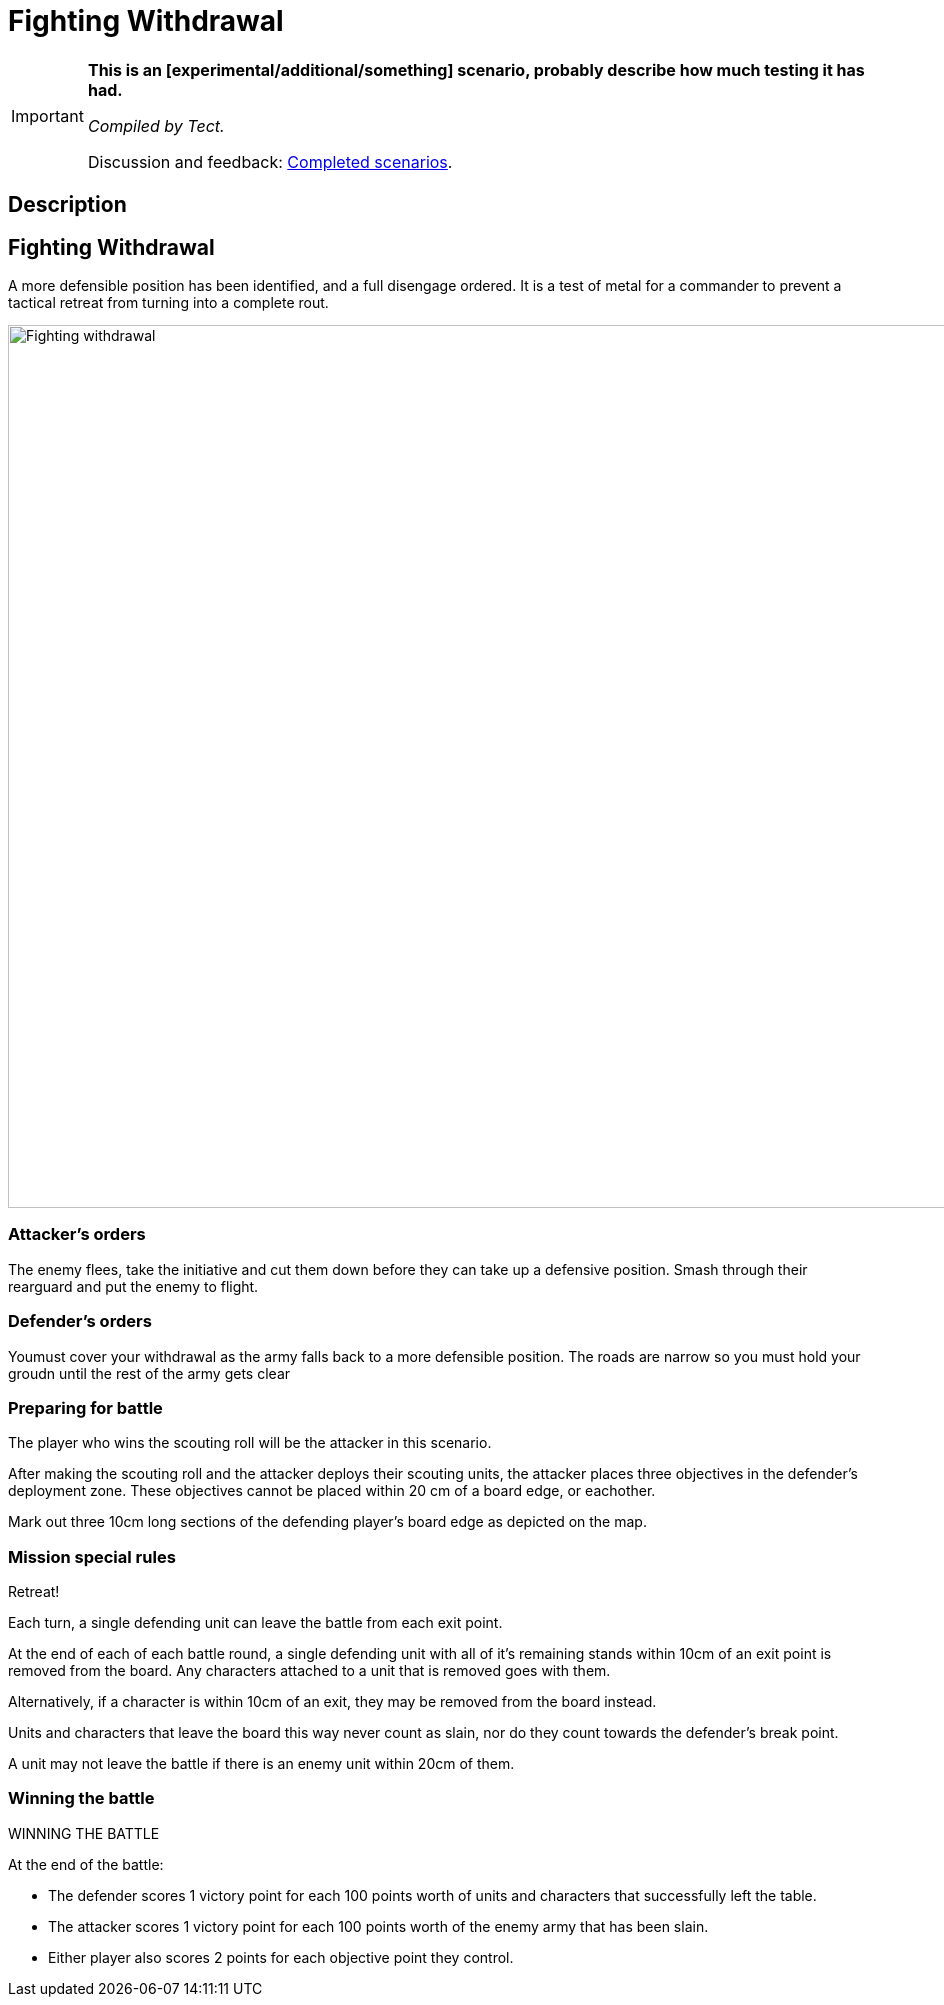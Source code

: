 = Fighting Withdrawal
:page-role: experimental

[IMPORTANT]
====
*This is an [experimental/additional/something] scenario, probably describe how much testing it has had.*

_Compiled by Tect._

// Replace with a link or maybe a reference to Discord.
Discussion and feedback: https://wmrexperimental.freeforums.net/board/9/completed-scenarios[Completed scenarios].
====

== Description

== Fighting Withdrawal

A more defensible position has  been identified, and a full disengage ordered. It is a test of metal for a 
commander to prevent a tactical retreat from turning into a complete rout.

image::hdules/moab-2025/Fighting withdrawal.jpg[width=1324,height=883]

=== Attacker’s orders

The enemy flees, take the initiative and cut them down before they can take up a defensive position. Smash through their rearguard and put the enemy to flight.

=== Defender’s orders

Youmust cover your withdrawal as the army falls back to a more defensible position. The roads are narrow so you must hold your groudn until the rest of the army gets clear

=== Preparing for battle

The player who wins the scouting roll will be the attacker in this scenario.

After making the scouting roll and the attacker deploys their scouting units, the attacker places three objectives in the defender’s deployment zone. These objectives cannot be placed within 20 cm of a board edge, or eachother.

Mark out three 10cm long sections of the defending player’s board edge as depicted on the map.

=== Mission special rules

Retreat!

Each turn, a single defending unit can leave the battle from each exit point. 

At the end of each of each battle round, a single defending unit with all of it’s remaining stands within 10cm of an exit point is removed from the board. Any characters attached to a unit that is removed goes with them.

Alternatively, if a character is within 10cm of an exit, they may be removed from the board instead. 

Units and characters that leave the board this way never count as slain, nor do they count towards the defender’s break point.

A unit may not leave the battle if there is an enemy unit within 20cm of them.


=== Winning the battle


WINNING THE BATTLE

At the end of the battle:

•	The defender scores 1 victory point for each 100 points worth of units and characters that successfully left the table.
•	The attacker scores 1 victory point for each 100 points worth of the enemy army that has been slain.
•	Either player also scores 2 points for each objective point they control.
